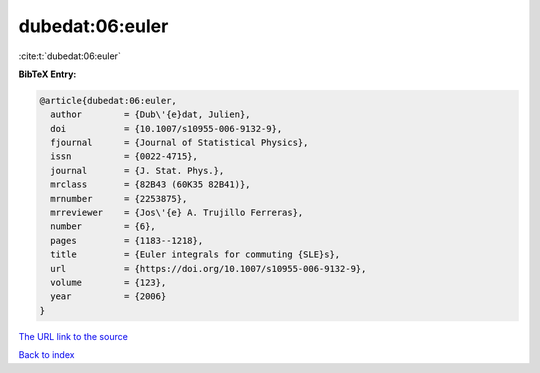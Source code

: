 dubedat:06:euler
================

:cite:t:`dubedat:06:euler`

**BibTeX Entry:**

.. code-block:: bibtex

   @article{dubedat:06:euler,
     author        = {Dub\'{e}dat, Julien},
     doi           = {10.1007/s10955-006-9132-9},
     fjournal      = {Journal of Statistical Physics},
     issn          = {0022-4715},
     journal       = {J. Stat. Phys.},
     mrclass       = {82B43 (60K35 82B41)},
     mrnumber      = {2253875},
     mrreviewer    = {Jos\'{e} A. Trujillo Ferreras},
     number        = {6},
     pages         = {1183--1218},
     title         = {Euler integrals for commuting {SLE}s},
     url           = {https://doi.org/10.1007/s10955-006-9132-9},
     volume        = {123},
     year          = {2006}
   }

`The URL link to the source <https://doi.org/10.1007/s10955-006-9132-9>`__


`Back to index <../By-Cite-Keys.html>`__
